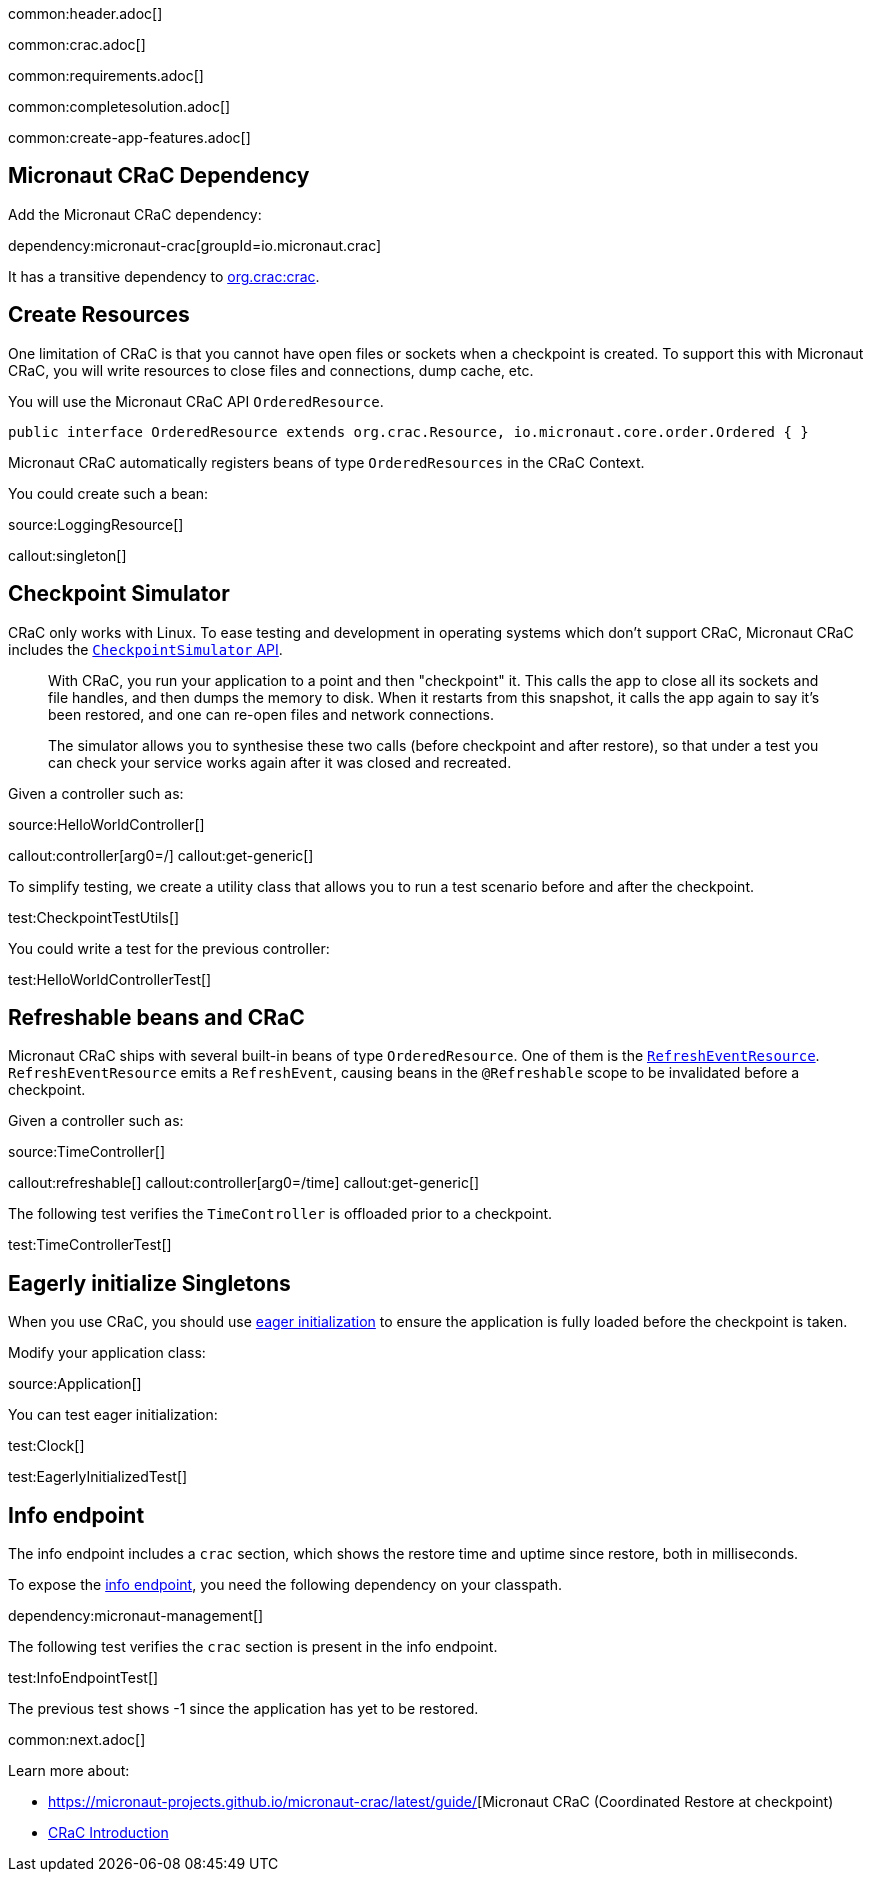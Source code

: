 common:header.adoc[]

common:crac.adoc[]

common:requirements.adoc[]

common:completesolution.adoc[]

common:create-app-features.adoc[]

== Micronaut CRaC Dependency

Add the Micronaut CRaC dependency:

dependency:micronaut-crac[groupId=io.micronaut.crac]

It has a transitive dependency to https://github.com/CRaC/org.crac[org.crac:crac].

== Create Resources

One limitation of CRaC is that you cannot have open files or sockets when a checkpoint is created.
To support this with Micronaut CRaC, you will write resources to close files and connections, dump cache, etc.

You will use the Micronaut CRaC API `OrderedResource`.

[source, java]
----
public interface OrderedResource extends org.crac.Resource, io.micronaut.core.order.Ordered { }
----

Micronaut CRaC automatically registers beans of type `OrderedResources` in the CRaC Context.

You could create such a bean: 

source:LoggingResource[]

callout:singleton[]

== Checkpoint Simulator

CRaC only works with Linux.
To ease testing and development in operating systems which don't support CRaC, Micronaut CRaC includes the https://micronaut-projects.github.io/micronaut-crac/latest/guide/#checkpointSimulator[`CheckpointSimulator` API].

____
With CRaC, you run your application to a point and then "checkpoint" it. This calls the app to close all its sockets and file handles, and then dumps the memory to disk. When it restarts from this snapshot, it calls the app again to say it’s been restored, and one can re-open files and network connections.

The simulator allows you to synthesise these two calls (before checkpoint and after restore), so that under a test you can check your service works again after it was closed and recreated.
____

Given a controller such as:

source:HelloWorldController[]

callout:controller[arg0=/]
callout:get-generic[]

To simplify testing, we create a utility class that allows you to run a test scenario before and after the checkpoint.

test:CheckpointTestUtils[]

You could write a test for the previous controller:

test:HelloWorldControllerTest[]

== Refreshable beans and CRaC

Micronaut CRaC ships with several built-in beans of type `OrderedResource`. One of them is the https://micronaut-projects.github.io/micronaut-crac/latest/api/io/micronaut/crac/resources/RefreshEventResource.html[`RefreshEventResource`].  `RefreshEventResource`
emits a `RefreshEvent`, causing beans in the `@Refreshable` scope to be invalidated before a checkpoint.

Given a controller such as:

source:TimeController[]

callout:refreshable[]
callout:controller[arg0=/time]
callout:get-generic[]

The following test verifies the `TimeController` is offloaded prior to a checkpoint.

test:TimeControllerTest[]

== Eagerly initialize Singletons

When you use CRaC, you should use https://docs.micronaut.io/latest/guide/#eagerInit[eager initialization] to ensure the application is fully loaded before the checkpoint is taken.

Modify your application class:

source:Application[]

You can test eager initialization:

test:Clock[]

test:EagerlyInitializedTest[]

== Info endpoint

The info endpoint includes a `crac` section, which shows the restore time and uptime since restore, both in milliseconds.

To expose the https://docs.micronaut.io/latest/guide/#infoEndpoint[info endpoint], you need the following dependency on your classpath.

dependency:micronaut-management[]

The following test verifies the `crac` section is present in the info endpoint.

test:InfoEndpointTest[]

The previous test shows -1 since the application has yet to be restored.

common:next.adoc[]

Learn more about:

* https://micronaut-projects.github.io/micronaut-crac/latest/guide/[Micronaut CRaC (Coordinated Restore at checkpoint)
* https://docs.azul.com/core/crac/crac-introduction[CRaC Introduction]